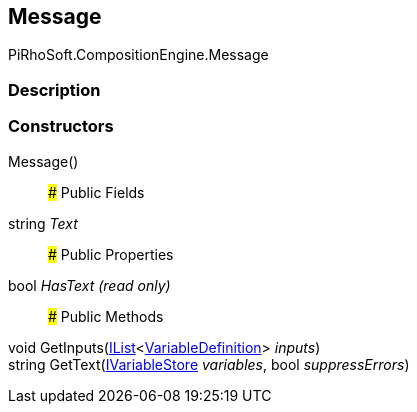 [#reference/message]

## Message

PiRhoSoft.CompositionEngine.Message

### Description

### Constructors

Message()::

### Public Fields

string _Text_::

### Public Properties

bool _HasText_ _(read only)_::

### Public Methods

void GetInputs(https://docs.microsoft.com/en-us/dotnet/api/System.Collections.Generic.IList-1[IList^]<<<reference/variable-definition.html,VariableDefinition>>> _inputs_)::

string GetText(<<reference/i-variable-store.html,IVariableStore>> _variables_, bool _suppressErrors_)::